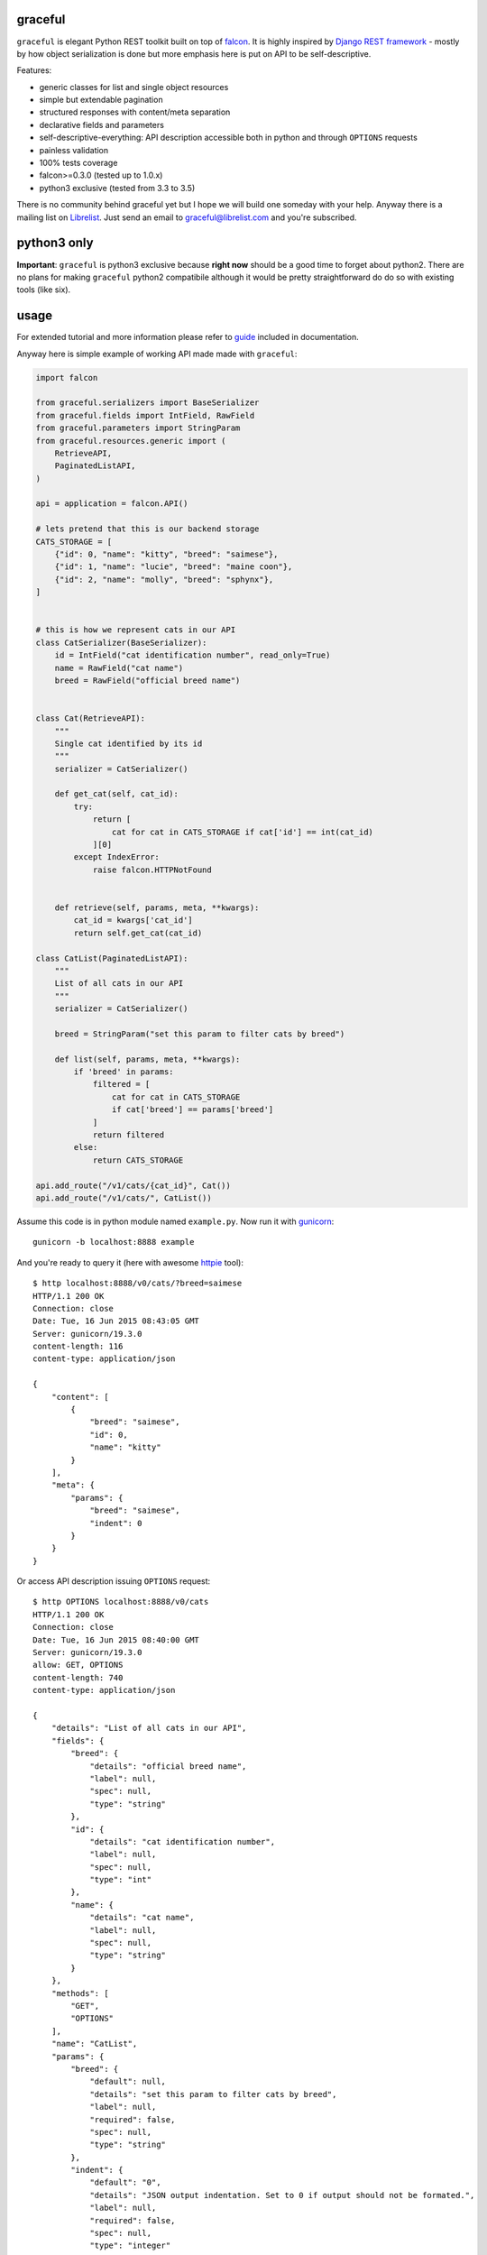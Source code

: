|Build Status| |Coverage Status| |Documentation Status|

graceful
========

``graceful`` is elegant Python REST toolkit built on top of
`falcon <http://github.com/falconry/falcon>`__. It is highly inspired by
`Django REST framework <http://www.django-rest-framework.org/>`__ -
mostly by how object serialization is done but more emphasis here is put
on API to be self-descriptive.

Features:

-  generic classes for list and single object resources
-  simple but extendable pagination
-  structured responses with content/meta separation
-  declarative fields and parameters
-  self-descriptive-everything: API description accessible both in
   python and through ``OPTIONS`` requests
-  painless validation
-  100% tests coverage
-  falcon>=0.3.0 (tested up to 1.0.x)
-  python3 exclusive (tested from 3.3 to 3.5)

There is no community behind graceful yet but I hope we will build one
someday with your help. Anyway there is a mailing list on
`Librelist <http://librelist.com>`__. Just send an email to
graceful@librelist.com and you're subscribed.

python3 only
============

**Important**: ``graceful`` is python3 exclusive because **right now**
should be a good time to forget about python2. There are no plans for
making ``graceful`` python2 compatibile although it would be pretty
straightforward do do so with existing tools (like six).

usage
=====

For extended tutorial and more information please refer to
`guide <http://graceful.readthedocs.org/en/latest/guide/>`__ included in
documentation.

Anyway here is simple example of working API made made with
``graceful``:

.. code:: python

    import falcon

    from graceful.serializers import BaseSerializer
    from graceful.fields import IntField, RawField
    from graceful.parameters import StringParam
    from graceful.resources.generic import (
        RetrieveAPI,
        PaginatedListAPI,
    )

    api = application = falcon.API()

    # lets pretend that this is our backend storage
    CATS_STORAGE = [
        {"id": 0, "name": "kitty", "breed": "saimese"},
        {"id": 1, "name": "lucie", "breed": "maine coon"},
        {"id": 2, "name": "molly", "breed": "sphynx"},
    ]


    # this is how we represent cats in our API
    class CatSerializer(BaseSerializer):
        id = IntField("cat identification number", read_only=True)
        name = RawField("cat name")
        breed = RawField("official breed name")


    class Cat(RetrieveAPI):
        """
        Single cat identified by its id
        """
        serializer = CatSerializer()

        def get_cat(self, cat_id):
            try:
                return [
                    cat for cat in CATS_STORAGE if cat['id'] == int(cat_id)
                ][0]
            except IndexError:
                raise falcon.HTTPNotFound


        def retrieve(self, params, meta, **kwargs):
            cat_id = kwargs['cat_id']
            return self.get_cat(cat_id)

    class CatList(PaginatedListAPI):
        """
        List of all cats in our API
        """
        serializer = CatSerializer()

        breed = StringParam("set this param to filter cats by breed")

        def list(self, params, meta, **kwargs):
            if 'breed' in params:
                filtered = [
                    cat for cat in CATS_STORAGE
                    if cat['breed'] == params['breed']
                ]
                return filtered
            else:
                return CATS_STORAGE

    api.add_route("/v1/cats/{cat_id}", Cat())
    api.add_route("/v1/cats/", CatList())

Assume this code is in python module named ``example.py``. Now run it
with `gunicorn <https://github.com/benoitc/gunicorn>`__:

::

    gunicorn -b localhost:8888 example

And you're ready to query it (here with awesome
`httpie <http://httpie.org>`__ tool):

::

    $ http localhost:8888/v0/cats/?breed=saimese
    HTTP/1.1 200 OK
    Connection: close
    Date: Tue, 16 Jun 2015 08:43:05 GMT
    Server: gunicorn/19.3.0
    content-length: 116
    content-type: application/json

    {
        "content": [
            {
                "breed": "saimese",
                "id": 0,
                "name": "kitty"
            }
        ],
        "meta": {
            "params": {
                "breed": "saimese",
                "indent": 0
            }
        }
    }

Or access API description issuing ``OPTIONS`` request:

::

    $ http OPTIONS localhost:8888/v0/cats
    HTTP/1.1 200 OK
    Connection: close
    Date: Tue, 16 Jun 2015 08:40:00 GMT
    Server: gunicorn/19.3.0
    allow: GET, OPTIONS
    content-length: 740
    content-type: application/json

    {
        "details": "List of all cats in our API",
        "fields": {
            "breed": {
                "details": "official breed name",
                "label": null,
                "spec": null,
                "type": "string"
            },
            "id": {
                "details": "cat identification number",
                "label": null,
                "spec": null,
                "type": "int"
            },
            "name": {
                "details": "cat name",
                "label": null,
                "spec": null,
                "type": "string"
            }
        },
        "methods": [
            "GET",
            "OPTIONS"
        ],
        "name": "CatList",
        "params": {
            "breed": {
                "default": null,
                "details": "set this param to filter cats by breed",
                "label": null,
                "required": false,
                "spec": null,
                "type": "string"
            },
            "indent": {
                "default": "0",
                "details": "JSON output indentation. Set to 0 if output should not be formated.",
                "label": null,
                "required": false,
                "spec": null,
                "type": "integer"
            }
        },
        "path": "/v0/cats",
        "type": "list"
    }

contributing
============

Any contribution is welcome. Issues, suggestions, pull requests -
whatever. There is only short set of rules that guide this project
development you should be aware of before submitting a pull request:

-  Only requests that have passing CI builds (Travis) will be merged.
-  Code is checked with ``flakes8`` and ``pydocstyle`` during build so
   this implicitely means that compliance with PEP-8 and PEP-257 are
   mandatory.
-  No changes that decrease coverage will be merged.

One thing: if you submit a PR please do not rebase it later unless you
are asked for that explicitely. Reviewing pull requests that suddenly
had their history rewritten just drives me crazy.

license
=======

See ``LICENSE`` file.

.. |Build Status| image:: https://travis-ci.org/swistakm/graceful.svg?branch=master
   :target: https://travis-ci.org/swistakm/graceful
.. |Coverage Status| image:: https://coveralls.io/repos/swistakm/graceful/badge.svg?branch=master
   :target: https://coveralls.io/r/swistakm/graceful?branch=master
.. |Documentation Status| image:: https://readthedocs.org/projects/graceful/badge/?version=latest
   :target: http://graceful.readthedocs.io/en/latest/


